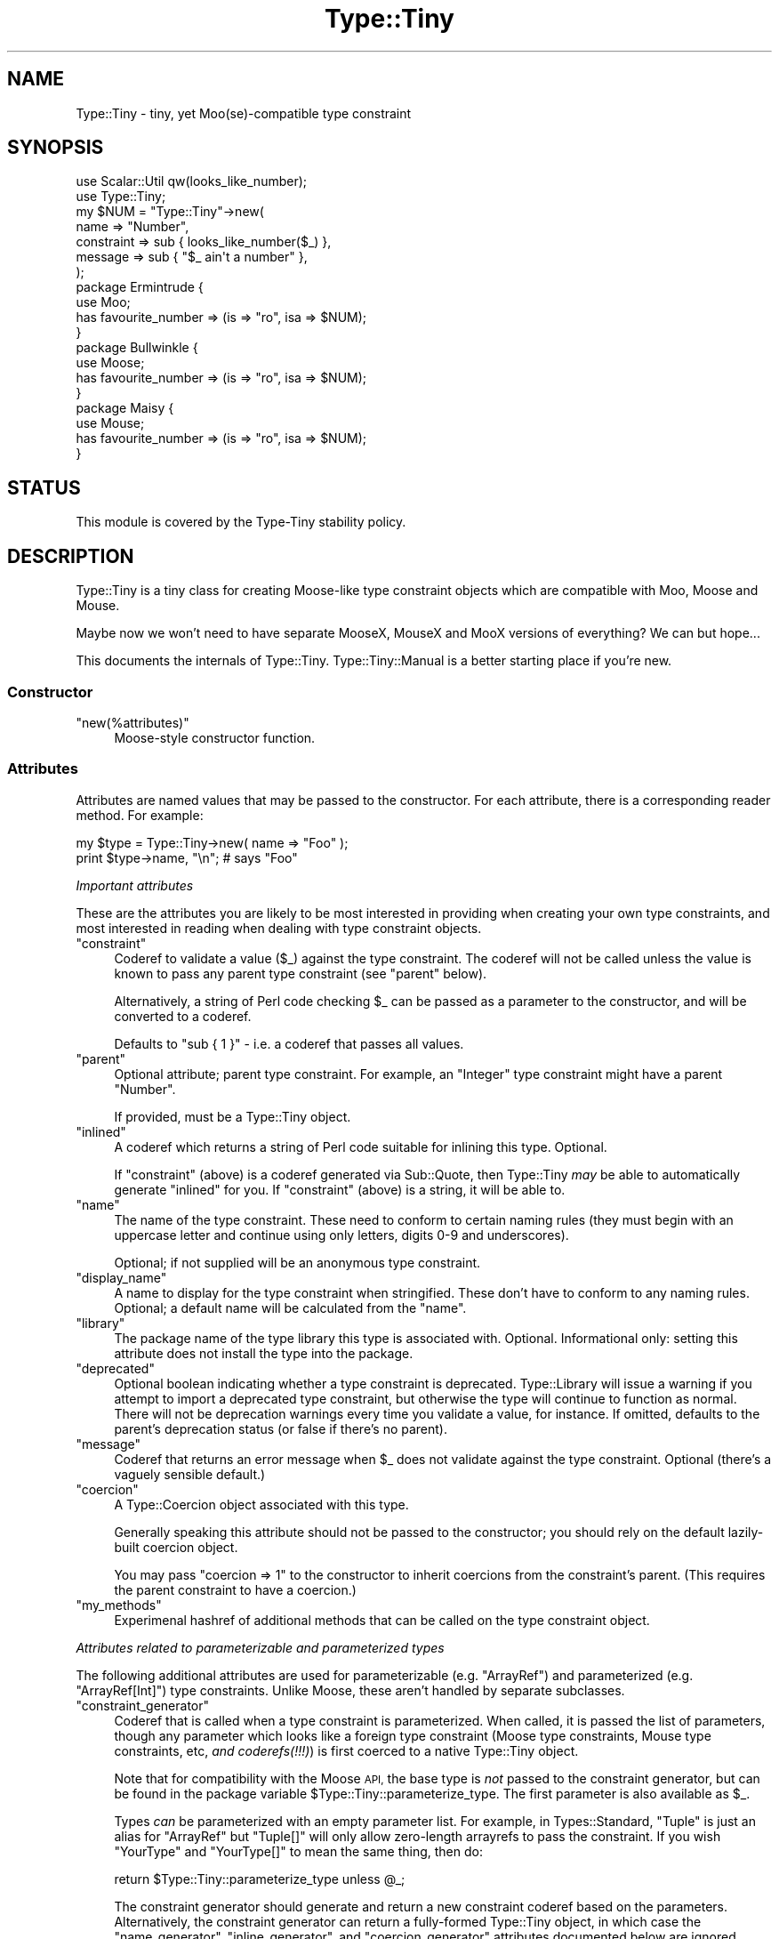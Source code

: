 .\" Automatically generated by Pod::Man 4.09 (Pod::Simple 3.35)
.\"
.\" Standard preamble:
.\" ========================================================================
.de Sp \" Vertical space (when we can't use .PP)
.if t .sp .5v
.if n .sp
..
.de Vb \" Begin verbatim text
.ft CW
.nf
.ne \\$1
..
.de Ve \" End verbatim text
.ft R
.fi
..
.\" Set up some character translations and predefined strings.  \*(-- will
.\" give an unbreakable dash, \*(PI will give pi, \*(L" will give a left
.\" double quote, and \*(R" will give a right double quote.  \*(C+ will
.\" give a nicer C++.  Capital omega is used to do unbreakable dashes and
.\" therefore won't be available.  \*(C` and \*(C' expand to `' in nroff,
.\" nothing in troff, for use with C<>.
.tr \(*W-
.ds C+ C\v'-.1v'\h'-1p'\s-2+\h'-1p'+\s0\v'.1v'\h'-1p'
.ie n \{\
.    ds -- \(*W-
.    ds PI pi
.    if (\n(.H=4u)&(1m=24u) .ds -- \(*W\h'-12u'\(*W\h'-12u'-\" diablo 10 pitch
.    if (\n(.H=4u)&(1m=20u) .ds -- \(*W\h'-12u'\(*W\h'-8u'-\"  diablo 12 pitch
.    ds L" ""
.    ds R" ""
.    ds C` ""
.    ds C' ""
'br\}
.el\{\
.    ds -- \|\(em\|
.    ds PI \(*p
.    ds L" ``
.    ds R" ''
.    ds C`
.    ds C'
'br\}
.\"
.\" Escape single quotes in literal strings from groff's Unicode transform.
.ie \n(.g .ds Aq \(aq
.el       .ds Aq '
.\"
.\" If the F register is >0, we'll generate index entries on stderr for
.\" titles (.TH), headers (.SH), subsections (.SS), items (.Ip), and index
.\" entries marked with X<> in POD.  Of course, you'll have to process the
.\" output yourself in some meaningful fashion.
.\"
.\" Avoid warning from groff about undefined register 'F'.
.de IX
..
.if !\nF .nr F 0
.if \nF>0 \{\
.    de IX
.    tm Index:\\$1\t\\n%\t"\\$2"
..
.    if !\nF==2 \{\
.        nr % 0
.        nr F 2
.    \}
.\}
.\" ========================================================================
.\"
.IX Title "Type::Tiny 3"
.TH Type::Tiny 3 "2019-01-08" "perl v5.26.2" "User Contributed Perl Documentation"
.\" For nroff, turn off justification.  Always turn off hyphenation; it makes
.\" way too many mistakes in technical documents.
.if n .ad l
.nh
.SH "NAME"
Type::Tiny \- tiny, yet Moo(se)\-compatible type constraint
.SH "SYNOPSIS"
.IX Header "SYNOPSIS"
.Vb 2
\&   use Scalar::Util qw(looks_like_number);
\&   use Type::Tiny;
\&   
\&   my $NUM = "Type::Tiny"\->new(
\&      name       => "Number",
\&      constraint => sub { looks_like_number($_) },
\&      message    => sub { "$_ ain\*(Aqt a number" },
\&   );
\&   
\&   package Ermintrude {
\&      use Moo;
\&      has favourite_number => (is => "ro", isa => $NUM);
\&   }
\&   
\&   package Bullwinkle {
\&      use Moose;
\&      has favourite_number => (is => "ro", isa => $NUM);
\&   }
\&   
\&   package Maisy {
\&      use Mouse;
\&      has favourite_number => (is => "ro", isa => $NUM);
\&   }
.Ve
.SH "STATUS"
.IX Header "STATUS"
This module is covered by the
Type-Tiny stability policy.
.SH "DESCRIPTION"
.IX Header "DESCRIPTION"
Type::Tiny is a tiny class for creating Moose-like type constraint
objects which are compatible with Moo, Moose and Mouse.
.PP
Maybe now we won't need to have separate MooseX, MouseX and MooX versions
of everything? We can but hope...
.PP
This documents the internals of Type::Tiny. Type::Tiny::Manual is
a better starting place if you're new.
.SS "Constructor"
.IX Subsection "Constructor"
.ie n .IP """new(%attributes)""" 4
.el .IP "\f(CWnew(%attributes)\fR" 4
.IX Item "new(%attributes)"
Moose-style constructor function.
.SS "Attributes"
.IX Subsection "Attributes"
Attributes are named values that may be passed to the constructor. For
each attribute, there is a corresponding reader method. For example:
.PP
.Vb 2
\&   my $type = Type::Tiny\->new( name => "Foo" );
\&   print $type\->name, "\en";   # says "Foo"
.Ve
.PP
\fIImportant attributes\fR
.IX Subsection "Important attributes"
.PP
These are the attributes you are likely to be most interested in
providing when creating your own type constraints, and most interested
in reading when dealing with type constraint objects.
.ie n .IP """constraint""" 4
.el .IP "\f(CWconstraint\fR" 4
.IX Item "constraint"
Coderef to validate a value (\f(CW$_\fR) against the type constraint.
The coderef will not be called unless the value is known to pass any
parent type constraint (see \f(CW\*(C`parent\*(C'\fR below).
.Sp
Alternatively, a string of Perl code checking \f(CW$_\fR can be passed
as a parameter to the constructor, and will be converted to a coderef.
.Sp
Defaults to \f(CW\*(C`sub { 1 }\*(C'\fR \- i.e. a coderef that passes all values.
.ie n .IP """parent""" 4
.el .IP "\f(CWparent\fR" 4
.IX Item "parent"
Optional attribute; parent type constraint. For example, an \*(L"Integer\*(R"
type constraint might have a parent \*(L"Number\*(R".
.Sp
If provided, must be a Type::Tiny object.
.ie n .IP """inlined""" 4
.el .IP "\f(CWinlined\fR" 4
.IX Item "inlined"
A coderef which returns a string of Perl code suitable for inlining this
type. Optional.
.Sp
If \f(CW\*(C`constraint\*(C'\fR (above) is a coderef generated via Sub::Quote, then
Type::Tiny \fImay\fR be able to automatically generate \f(CW\*(C`inlined\*(C'\fR for you.
If \f(CW\*(C`constraint\*(C'\fR (above) is a string, it will be able to.
.ie n .IP """name""" 4
.el .IP "\f(CWname\fR" 4
.IX Item "name"
The name of the type constraint. These need to conform to certain naming
rules (they must begin with an uppercase letter and continue using only
letters, digits 0\-9 and underscores).
.Sp
Optional; if not supplied will be an anonymous type constraint.
.ie n .IP """display_name""" 4
.el .IP "\f(CWdisplay_name\fR" 4
.IX Item "display_name"
A name to display for the type constraint when stringified. These don't
have to conform to any naming rules. Optional; a default name will be
calculated from the \f(CW\*(C`name\*(C'\fR.
.ie n .IP """library""" 4
.el .IP "\f(CWlibrary\fR" 4
.IX Item "library"
The package name of the type library this type is associated with.
Optional. Informational only: setting this attribute does not install
the type into the package.
.ie n .IP """deprecated""" 4
.el .IP "\f(CWdeprecated\fR" 4
.IX Item "deprecated"
Optional boolean indicating whether a type constraint is deprecated.
Type::Library will issue a warning if you attempt to import a deprecated
type constraint, but otherwise the type will continue to function as normal.
There will not be deprecation warnings every time you validate a value, for
instance. If omitted, defaults to the parent's deprecation status (or false
if there's no parent).
.ie n .IP """message""" 4
.el .IP "\f(CWmessage\fR" 4
.IX Item "message"
Coderef that returns an error message when \f(CW$_\fR does not validate
against the type constraint. Optional (there's a vaguely sensible default.)
.ie n .IP """coercion""" 4
.el .IP "\f(CWcoercion\fR" 4
.IX Item "coercion"
A Type::Coercion object associated with this type.
.Sp
Generally speaking this attribute should not be passed to the constructor;
you should rely on the default lazily-built coercion object.
.Sp
You may pass \f(CW\*(C`coercion => 1\*(C'\fR to the constructor to inherit coercions
from the constraint's parent. (This requires the parent constraint to have
a coercion.)
.ie n .IP """my_methods""" 4
.el .IP "\f(CWmy_methods\fR" 4
.IX Item "my_methods"
Experimenal hashref of additional methods that can be called on the type
constraint object.
.PP
\fIAttributes related to parameterizable and parameterized types\fR
.IX Subsection "Attributes related to parameterizable and parameterized types"
.PP
The following additional attributes are used for parameterizable (e.g.
\&\f(CW\*(C`ArrayRef\*(C'\fR) and parameterized (e.g. \f(CW\*(C`ArrayRef[Int]\*(C'\fR) type
constraints. Unlike Moose, these aren't handled by separate subclasses.
.ie n .IP """constraint_generator""" 4
.el .IP "\f(CWconstraint_generator\fR" 4
.IX Item "constraint_generator"
Coderef that is called when a type constraint is parameterized. When called,
it is passed the list of parameters, though any parameter which looks like a
foreign type constraint (Moose type constraints, Mouse type constraints, etc,
\&\fIand coderefs(!!!)\fR) is first coerced to a native Type::Tiny object.
.Sp
Note that for compatibility with the Moose \s-1API,\s0 the base type is \fInot\fR
passed to the constraint generator, but can be found in the package variable
\&\f(CW$Type::Tiny::parameterize_type\fR. The first parameter is also available
as \f(CW$_\fR.
.Sp
Types \fIcan\fR be parameterized with an empty parameter list. For example,
in Types::Standard, \f(CW\*(C`Tuple\*(C'\fR is just an alias for \f(CW\*(C`ArrayRef\*(C'\fR but
\&\f(CW\*(C`Tuple[]\*(C'\fR will only allow zero-length arrayrefs to pass the constraint.
If you wish \f(CW\*(C`YourType\*(C'\fR and \f(CW\*(C`YourType[]\*(C'\fR to mean the same thing,
then do:
.Sp
.Vb 1
\& return $Type::Tiny::parameterize_type unless @_;
.Ve
.Sp
The constraint generator should generate and return a new constraint coderef
based on the parameters. Alternatively, the constraint generator can return a
fully-formed Type::Tiny object, in which case the \f(CW\*(C`name_generator\*(C'\fR,
\&\f(CW\*(C`inline_generator\*(C'\fR, and \f(CW\*(C`coercion_generator\*(C'\fR attributes documented below
are ignored.
.Sp
Optional; providing a generator makes this type into a parameterizable
type constraint. If there is no generator, attempting to parameterize the
type constraint will throw an exception.
.ie n .IP """name_generator""" 4
.el .IP "\f(CWname_generator\fR" 4
.IX Item "name_generator"
A coderef which generates a new display_name based on parameters. Called with
the same parameters and package variables as the \f(CW\*(C`constraint_generator\*(C'\fR.
Expected to return a string.
.Sp
Optional; the default is reasonable.
.ie n .IP """inline_generator""" 4
.el .IP "\f(CWinline_generator\fR" 4
.IX Item "inline_generator"
A coderef which generates a new inlining coderef based on parameters. Called
with the same parameters and package variables as the \f(CW\*(C`constraint_generator\*(C'\fR.
Expected to return a coderef.
.Sp
Optional.
.ie n .IP """coercion_generator""" 4
.el .IP "\f(CWcoercion_generator\fR" 4
.IX Item "coercion_generator"
A coderef which generates a new Type::Coercion object based on parameters.
Called with the same parameters and package variables as the
\&\f(CW\*(C`constraint_generator\*(C'\fR. Expected to return a blessed object.
.Sp
Optional.
.ie n .IP """deep_explanation""" 4
.el .IP "\f(CWdeep_explanation\fR" 4
.IX Item "deep_explanation"
This \s-1API\s0 is not finalized. Coderef used by Error::TypeTiny::Assertion to
peek inside parameterized types and figure out why a value doesn't pass the
constraint.
.ie n .IP """parameters""" 4
.el .IP "\f(CWparameters\fR" 4
.IX Item "parameters"
In parameterized types, returns an arrayref of the parameters.
.PP
\fILazy generated attributes\fR
.IX Subsection "Lazy generated attributes"
.PP
The following attributes should not be usually passed to the constructor;
unless you're doing something especially unusual, you should rely on the
default lazily-built return values.
.ie n .IP """compiled_check""" 4
.el .IP "\f(CWcompiled_check\fR" 4
.IX Item "compiled_check"
Coderef to validate a value (\f(CW$_[0]\fR) against the type constraint.
This coderef is expected to also handle all validation for the parent
type constraints.
.ie n .IP """complementary_type""" 4
.el .IP "\f(CWcomplementary_type\fR" 4
.IX Item "complementary_type"
A complementary type for this type. For example, the complementary type
for an integer type would be all things that are not integers, including
floating point numbers, but also alphabetic strings, arrayrefs, filehandles,
etc.
.ie n .IP """moose_type"", ""mouse_type""" 4
.el .IP "\f(CWmoose_type\fR, \f(CWmouse_type\fR" 4
.IX Item "moose_type, mouse_type"
Objects equivalent to this type constraint, but as a
Moose::Meta::TypeConstraint or Mouse::Meta::TypeConstraint.
.Sp
It should rarely be necessary to obtain a Moose::Meta::TypeConstraint
object from Type::Tiny because the Type::Tiny object itself should
be usable pretty much anywhere a Moose::Meta::TypeConstraint is expected.
.SS "Methods"
.IX Subsection "Methods"
\fIPredicate methods\fR
.IX Subsection "Predicate methods"
.PP
These methods return booleans indicating information about the type
constraint. They are each tightly associated with a particular attribute.
(See \*(L"Attributes\*(R".)
.ie n .IP """has_parent"", ""has_library"", ""has_inlined"", ""has_constraint_generator"", ""has_inline_generator"", ""has_coercion_generator"", ""has_parameters"", ""has_message"", ""has_deep_explanation""" 4
.el .IP "\f(CWhas_parent\fR, \f(CWhas_library\fR, \f(CWhas_inlined\fR, \f(CWhas_constraint_generator\fR, \f(CWhas_inline_generator\fR, \f(CWhas_coercion_generator\fR, \f(CWhas_parameters\fR, \f(CWhas_message\fR, \f(CWhas_deep_explanation\fR" 4
.IX Item "has_parent, has_library, has_inlined, has_constraint_generator, has_inline_generator, has_coercion_generator, has_parameters, has_message, has_deep_explanation"
Simple Moose-style predicate methods indicating the presence or
absence of an attribute.
.ie n .IP """has_coercion""" 4
.el .IP "\f(CWhas_coercion\fR" 4
.IX Item "has_coercion"
Predicate method with a little extra \s-1DWIM.\s0 Returns false if the coercion is
a no-op.
.ie n .IP """is_anon""" 4
.el .IP "\f(CWis_anon\fR" 4
.IX Item "is_anon"
Returns true iff the type constraint does not have a \f(CW\*(C`name\*(C'\fR.
.ie n .IP """is_parameterized"", ""is_parameterizable""" 4
.el .IP "\f(CWis_parameterized\fR, \f(CWis_parameterizable\fR" 4
.IX Item "is_parameterized, is_parameterizable"
Indicates whether a type has been parameterized (e.g. \f(CW\*(C`ArrayRef[Int]\*(C'\fR)
or could potentially be (e.g. \f(CW\*(C`ArrayRef\*(C'\fR).
.PP
\fIValidation and coercion\fR
.IX Subsection "Validation and coercion"
.PP
The following methods are used for coercing and validating values
against a type constraint:
.ie n .IP """check($value)""" 4
.el .IP "\f(CWcheck($value)\fR" 4
.IX Item "check($value)"
Returns true iff the value passes the type constraint.
.ie n .IP """validate($value)""" 4
.el .IP "\f(CWvalidate($value)\fR" 4
.IX Item "validate($value)"
Returns the error message for the value; returns an explicit undef if the
value passes the type constraint.
.ie n .IP """assert_valid($value)""" 4
.el .IP "\f(CWassert_valid($value)\fR" 4
.IX Item "assert_valid($value)"
Like \f(CW\*(C`check($value)\*(C'\fR but dies if the value does not pass the type
constraint.
.Sp
Yes, that's three very similar methods. Blame Moose::Meta::TypeConstraint
whose \s-1API I\s0'm attempting to emulate. :\-)
.ie n .IP """assert_return($value)""" 4
.el .IP "\f(CWassert_return($value)\fR" 4
.IX Item "assert_return($value)"
Like \f(CW\*(C`assert_valid($value)\*(C'\fR but returns the value if it passes the type
constraint.
.Sp
This seems a more useful behaviour than \f(CW\*(C`assert_valid($value)\*(C'\fR. I would
have just changed \f(CW\*(C`assert_valid($value)\*(C'\fR to do this, except that there
are edge cases where it could break Moose compatibility.
.ie n .IP """get_message($value)""" 4
.el .IP "\f(CWget_message($value)\fR" 4
.IX Item "get_message($value)"
Returns the error message for the value; even if the value passes the type
constraint.
.ie n .IP """validate_explain($value, $varname)""" 4
.el .IP "\f(CWvalidate_explain($value, $varname)\fR" 4
.IX Item "validate_explain($value, $varname)"
Like \f(CW\*(C`validate\*(C'\fR but instead of a string error message, returns an arrayref
of strings explaining the reasoning why the value does not meet the type
constraint, examining parent types, etc.
.Sp
The \f(CW$varname\fR is an optional string like \f(CW\*(Aq$foo\*(Aq\fR indicating the
name of the variable being checked.
.ie n .IP """coerce($value)""" 4
.el .IP "\f(CWcoerce($value)\fR" 4
.IX Item "coerce($value)"
Attempt to coerce \f(CW$value\fR to this type.
.ie n .IP """assert_coerce($value)""" 4
.el .IP "\f(CWassert_coerce($value)\fR" 4
.IX Item "assert_coerce($value)"
Attempt to coerce \f(CW$value\fR to this type. Throws an exception if this is
not possible.
.PP
\fIChild type constraint creation and parameterization\fR
.IX Subsection "Child type constraint creation and parameterization"
.PP
These methods generate new type constraint objects that inherit from the
constraint they are called upon:
.ie n .IP """create_child_type(%attributes)""" 4
.el .IP "\f(CWcreate_child_type(%attributes)\fR" 4
.IX Item "create_child_type(%attributes)"
Construct a new Type::Tiny object with this object as its parent.
.ie n .IP """where($coderef)""" 4
.el .IP "\f(CWwhere($coderef)\fR" 4
.IX Item "where($coderef)"
Shortcut for creating an anonymous child type constraint. Use it like
\&\f(CW\*(C`HashRef\->where(sub { exists($_\->{name}) })\*(C'\fR. That said, you can
get a similar result using overloaded \f(CW\*(C`&\*(C'\fR:
.Sp
.Vb 1
\&   HashRef & sub { exists($_\->{name}) }
.Ve
.Sp
Like the \f(CW\*(C`constraint\*(C'\fR attribute, this will accept a string of Perl
code:
.Sp
.Vb 1
\&   HashRef\->where(\*(Aqexists($_\->{name})\*(Aq)
.Ve
.ie n .IP """child_type_class""" 4
.el .IP "\f(CWchild_type_class\fR" 4
.IX Item "child_type_class"
The class that create_child_type will construct by default.
.ie n .IP """parameterize(@parameters)""" 4
.el .IP "\f(CWparameterize(@parameters)\fR" 4
.IX Item "parameterize(@parameters)"
Creates a new parameterized type; throws an exception if called on a
non-parameterizable type.
.ie n .IP """of(@parameters)""" 4
.el .IP "\f(CWof(@parameters)\fR" 4
.IX Item "of(@parameters)"
A cute alias for \f(CW\*(C`parameterize\*(C'\fR. Use it like \f(CW\*(C`ArrayRef\->of(Int)\*(C'\fR.
.ie n .IP """plus_coercions($type1, $code1, ...)""" 4
.el .IP "\f(CWplus_coercions($type1, $code1, ...)\fR" 4
.IX Item "plus_coercions($type1, $code1, ...)"
Shorthand for creating a new child type constraint with the same coercions
as this one, but then adding some extra coercions (at a higher priority than
the existing ones).
.ie n .IP """plus_fallback_coercions($type1, $code1, ...)""" 4
.el .IP "\f(CWplus_fallback_coercions($type1, $code1, ...)\fR" 4
.IX Item "plus_fallback_coercions($type1, $code1, ...)"
Like \f(CW\*(C`plus_coercions\*(C'\fR, but added at a lower priority.
.ie n .IP """minus_coercions($type1, ...)""" 4
.el .IP "\f(CWminus_coercions($type1, ...)\fR" 4
.IX Item "minus_coercions($type1, ...)"
Shorthand for creating a new child type constraint with fewer type coercions.
.ie n .IP """no_coercions""" 4
.el .IP "\f(CWno_coercions\fR" 4
.IX Item "no_coercions"
Shorthand for creating a new child type constraint with no coercions at all.
.PP
\fIType relationship introspection methods\fR
.IX Subsection "Type relationship introspection methods"
.PP
These methods allow you to determine a type constraint's relationship to
other type constraints in an organised hierarchy:
.ie n .IP """equals($other)"", ""is_subtype_of($other)"", ""is_supertype_of($other)"", ""is_a_type_of($other)""" 4
.el .IP "\f(CWequals($other)\fR, \f(CWis_subtype_of($other)\fR, \f(CWis_supertype_of($other)\fR, \f(CWis_a_type_of($other)\fR" 4
.IX Item "equals($other), is_subtype_of($other), is_supertype_of($other), is_a_type_of($other)"
Compare two types. See Moose::Meta::TypeConstraint for what these all mean.
(\s-1OK,\s0 Moose doesn't define \f(CW\*(C`is_supertype_of\*(C'\fR, but you get the idea, right?)
.Sp
Note that these have a slightly \s-1DWIM\s0 side to them. If you create two
Type::Tiny::Class objects which test the same class, they're considered
equal. And:
.Sp
.Vb 3
\&   my $subtype_of_Num = Types::Standard::Num\->create_child_type;
\&   my $subtype_of_Int = Types::Standard::Int\->create_child_type;
\&   $subtype_of_Int\->is_subtype_of( $subtype_of_Num );  # true
.Ve
.ie n .IP """strictly_equals($other)"", ""is_strictly_subtype_of($other)"", ""is_strictly_supertype_of($other)"", ""is_strictly_a_type_of($other)""" 4
.el .IP "\f(CWstrictly_equals($other)\fR, \f(CWis_strictly_subtype_of($other)\fR, \f(CWis_strictly_supertype_of($other)\fR, \f(CWis_strictly_a_type_of($other)\fR" 4
.IX Item "strictly_equals($other), is_strictly_subtype_of($other), is_strictly_supertype_of($other), is_strictly_a_type_of($other)"
Stricter versions of the type comparison functions. These only care about
explicit inheritance via \f(CW\*(C`parent\*(C'\fR.
.Sp
.Vb 3
\&   my $subtype_of_Num = Types::Standard::Num\->create_child_type;
\&   my $subtype_of_Int = Types::Standard::Int\->create_child_type;
\&   $subtype_of_Int\->is_strictly_subtype_of( $subtype_of_Num );  # false
.Ve
.ie n .IP """parents""" 4
.el .IP "\f(CWparents\fR" 4
.IX Item "parents"
Returns a list of all this type constraint's ancestor constraints. For
example, if called on the \f(CW\*(C`Str\*(C'\fR type constraint would return the list
\&\f(CW\*(C`(Value, Defined, Item, Any)\*(C'\fR.
.Sp
\&\fBDue to a historical misunderstanding, this differs from the Moose
implementation of the \f(CB\*(C`parents\*(C'\fB method. In Moose, \f(CB\*(C`parents\*(C'\fB only returns the
immediate parent type constraints, and because type constraints only have
one immediate parent, this is effectively an alias for \f(CB\*(C`parent\*(C'\fB. The
extension module MooseX::Meta::TypeConstraint::Intersection is the only
place where multiple type constraints are returned; and they are returned
as an arrayref in violation of the base class' documentation. I'm keeping
my behaviour as it seems more useful.\fR
.ie n .IP """find_parent($coderef)""" 4
.el .IP "\f(CWfind_parent($coderef)\fR" 4
.IX Item "find_parent($coderef)"
Loops through the parent type constraints \fIincluding the invocant
itself\fR and returns the nearest ancestor type constraint where the
coderef evaluates to true. Within the coderef the ancestor currently
being checked is \f(CW$_\fR. Returns undef if there is no match.
.Sp
In list context also returns the number of type constraints which had
been looped through before the matching constraint was found.
.ie n .IP """coercibles""" 4
.el .IP "\f(CWcoercibles\fR" 4
.IX Item "coercibles"
Return a type constraint which is the union of type constraints that can be
coerced to this one (including this one). If this type constraint has no
coercions, returns itself.
.ie n .IP """type_parameter""" 4
.el .IP "\f(CWtype_parameter\fR" 4
.IX Item "type_parameter"
In parameterized type constraints, returns the first item on the list of
parameters; otherwise returns undef. For example:
.Sp
.Vb 2
\&   ( ArrayRef[Int] )\->type_parameter;    # returns Int
\&   ( ArrayRef[Int] )\->parent;            # returns ArrayRef
.Ve
.Sp
Note that parameterizable type constraints can perfectly legitimately take
multiple parameters (several off the parameterizable type constraints in
Types::Standard do). This method only returns the first such parameter.
\&\*(L"Attributes related to parameterizable and parameterized types\*(R"
documents the \f(CW\*(C`parameters\*(C'\fR attribute, which returns an arrayref of all
the parameters.
.PP
\fIInlining methods\fR
.IX Subsection "Inlining methods"
.PP
The following methods are used to generate strings of Perl code which
may be pasted into stringy \f(CW\*(C`eval\*(C'\fRuated subs to perform type checks:
.ie n .IP """can_be_inlined""" 4
.el .IP "\f(CWcan_be_inlined\fR" 4
.IX Item "can_be_inlined"
Returns boolean indicating if this type can be inlined.
.ie n .IP """inline_check($varname)""" 4
.el .IP "\f(CWinline_check($varname)\fR" 4
.IX Item "inline_check($varname)"
Creates a type constraint check for a particular variable as a string of
Perl code. For example:
.Sp
.Vb 1
\&   print( Types::Standard::Num\->inline_check(\*(Aq$foo\*(Aq) );
.Ve
.Sp
prints the following output:
.Sp
.Vb 1
\&   (!ref($foo) && Scalar::Util::looks_like_number($foo))
.Ve
.Sp
For Moose-compat, there is an alias \f(CW\*(C`_inline_check\*(C'\fR for this method.
.ie n .IP """inline_assert($varname)""" 4
.el .IP "\f(CWinline_assert($varname)\fR" 4
.IX Item "inline_assert($varname)"
Much like \f(CW\*(C`inline_check\*(C'\fR but outputs a statement of the form:
.Sp
.Vb 1
\&   die ... unless ...;
.Ve
.Sp
Note that if this type has a custom error message, the inlined code will
\&\fIignore\fR this custom message!!
.PP
\fIOther methods\fR
.IX Subsection "Other methods"
.ie n .IP """qualified_name""" 4
.el .IP "\f(CWqualified_name\fR" 4
.IX Item "qualified_name"
For non-anonymous type constraints that have a library, returns a qualified
\&\f(CW"MyLib::MyType"\fR sort of name. Otherwise, returns the same as \f(CW\*(C`name\*(C'\fR.
.ie n .IP """isa($class)"", ""can($method)"", ""AUTOLOAD(@args)""" 4
.el .IP "\f(CWisa($class)\fR, \f(CWcan($method)\fR, \f(CWAUTOLOAD(@args)\fR" 4
.IX Item "isa($class), can($method), AUTOLOAD(@args)"
If Moose is loaded, then the combination of these methods is used to mock
a Moose::Meta::TypeConstraint.
.Sp
If Mouse is loaded, then \f(CW\*(C`isa\*(C'\fR mocks Mouse::Meta::TypeConstraint.
.ie n .IP """DOES($role)""" 4
.el .IP "\f(CWDOES($role)\fR" 4
.IX Item "DOES($role)"
Overridden to advertise support for various roles.
.Sp
See also Type::API::Constraint, etc.
.ie n .IP """TIESCALAR"", ""TIEARRAY"", ""TIEHASH""" 4
.el .IP "\f(CWTIESCALAR\fR, \f(CWTIEARRAY\fR, \f(CWTIEHASH\fR" 4
.IX Item "TIESCALAR, TIEARRAY, TIEHASH"
These are provided as hooks that wrap Type::Tie. (Type::Tie is distributed
separately, and can be used with non\-Type::Tiny type constraints too.) They
allow the following to work:
.Sp
.Vb 4
\&   use Types::Standard qw(Int);
\&   tie my @list, Int;
\&   push @list, 123, 456;   # ok
\&   push @list, "Hello";    # dies
.Ve
.PP
The following methods exist for Moose/Mouse compatibility, but do not do
anything useful.
.ie n .IP """compile_type_constraint""" 4
.el .IP "\f(CWcompile_type_constraint\fR" 4
.IX Item "compile_type_constraint"
.PD 0
.ie n .IP """hand_optimized_type_constraint""" 4
.el .IP "\f(CWhand_optimized_type_constraint\fR" 4
.IX Item "hand_optimized_type_constraint"
.ie n .IP """has_hand_optimized_type_constraint""" 4
.el .IP "\f(CWhas_hand_optimized_type_constraint\fR" 4
.IX Item "has_hand_optimized_type_constraint"
.ie n .IP """inline_environment""" 4
.el .IP "\f(CWinline_environment\fR" 4
.IX Item "inline_environment"
.ie n .IP """meta""" 4
.el .IP "\f(CWmeta\fR" 4
.IX Item "meta"
.PD
.SS "Overloading"
.IX Subsection "Overloading"
.IP "\(bu" 4
Stringification is overloaded to return the qualified name.
.IP "\(bu" 4
Boolification is overloaded to always return true.
.IP "\(bu" 4
Coderefification is overloaded to call \f(CW\*(C`assert_return\*(C'\fR.
.IP "\(bu" 4
On Perl 5.10.1 and above, smart match is overloaded to call \f(CW\*(C`check\*(C'\fR.
.IP "\(bu" 4
The \f(CW\*(C`==\*(C'\fR operator is overloaded to call \f(CW\*(C`equals\*(C'\fR.
.IP "\(bu" 4
The \f(CW\*(C`<\*(C'\fR and \f(CW\*(C`>\*(C'\fR operators are overloaded to call \f(CW\*(C`is_subtype_of\*(C'\fR
and \f(CW\*(C`is_supertype_of\*(C'\fR.
.IP "\(bu" 4
The \f(CW\*(C`~\*(C'\fR operator is overloaded to call \f(CW\*(C`complementary_type\*(C'\fR.
.IP "\(bu" 4
The \f(CW\*(C`|\*(C'\fR operator is overloaded to build a union of two type constraints.
See Type::Tiny::Union.
.IP "\(bu" 4
The \f(CW\*(C`&\*(C'\fR operator is overloaded to build the intersection of two type
constraints. See Type::Tiny::Intersection.
.PP
Previous versions of Type::Tiny would overload the \f(CW\*(C`+\*(C'\fR operator to
call \f(CW\*(C`plus_coercions\*(C'\fR or \f(CW\*(C`plus_fallback_coercions\*(C'\fR as appropriate.
Support for this was dropped after 0.040.
.SS "Constants"
.IX Subsection "Constants"
.ie n .IP """Type::Tiny::SUPPORT_SMARTMATCH""" 4
.el .IP "\f(CWType::Tiny::SUPPORT_SMARTMATCH\fR" 4
.IX Item "Type::Tiny::SUPPORT_SMARTMATCH"
Indicates whether the smart match overload is supported on your
version of Perl.
.SS "Package Variables"
.IX Subsection "Package Variables"
.ie n .IP "$Type::Tiny::DD" 4
.el .IP "\f(CW$Type::Tiny::DD\fR" 4
.IX Item "$Type::Tiny::DD"
This undef by default but may be set to a coderef that Type::Tiny
and related modules will use to dump data structures in things like
error messages.
.Sp
Otherwise Type::Tiny uses it's own routine to dump data structures.
\&\f(CW$DD\fR may then be set to a number to limit the lengths of the
dumps. (Default limit is 72.)
.Sp
This is a package variable (rather than get/set class methods) to allow
for easy localization.
.SS "Environment"
.IX Subsection "Environment"
.ie n .IP """PERL_TYPE_TINY_XS""" 4
.el .IP "\f(CWPERL_TYPE_TINY_XS\fR" 4
.IX Item "PERL_TYPE_TINY_XS"
Currently this has more effect on Types::Standard than Type::Tiny. In
future it may be used to trigger or suppress the loading \s-1XS\s0 implementations
of parts of Type::Tiny.
.SH "BUGS"
.IX Header "BUGS"
Please report any bugs to
<http://rt.cpan.org/Dist/Display.html?Queue=Type\-Tiny>.
.SH "SUPPORT"
.IX Header "SUPPORT"
\&\fB\s-1IRC:\s0\fR support is available through in the \fI#moops\fR channel
on irc.perl.org <http://www.irc.perl.org/channels.html>.
.SH "SEE ALSO"
.IX Header "SEE ALSO"
Type::Tiny::Manual, Type::API.
.PP
Type::Library, Type::Utils, Types::Standard, Type::Coercion.
.PP
Type::Tiny::Class, Type::Tiny::Role, Type::Tiny::Duck,
Type::Tiny::Enum, Type::Tiny::Union, Type::Tiny::Intersection.
.PP
Moose::Meta::TypeConstraint,
Mouse::Meta::TypeConstraint.
.PP
Type::Params.
.SH "AUTHOR"
.IX Header "AUTHOR"
Toby Inkster <tobyink@cpan.org>.
.SH "THANKS"
.IX Header "THANKS"
Thanks to Matt S Trout for advice on Moo integration.
.SH "COPYRIGHT AND LICENCE"
.IX Header "COPYRIGHT AND LICENCE"
This software is copyright (c) 2013\-2014, 2017\-2019 by Toby Inkster.
.PP
This is free software; you can redistribute it and/or modify it under
the same terms as the Perl 5 programming language system itself.
.SH "DISCLAIMER OF WARRANTIES"
.IX Header "DISCLAIMER OF WARRANTIES"
\&\s-1THIS PACKAGE IS PROVIDED \*(L"AS IS\*(R" AND WITHOUT ANY EXPRESS OR IMPLIED
WARRANTIES, INCLUDING, WITHOUT LIMITATION, THE IMPLIED WARRANTIES OF
MERCHANTIBILITY AND FITNESS FOR A PARTICULAR PURPOSE.\s0
